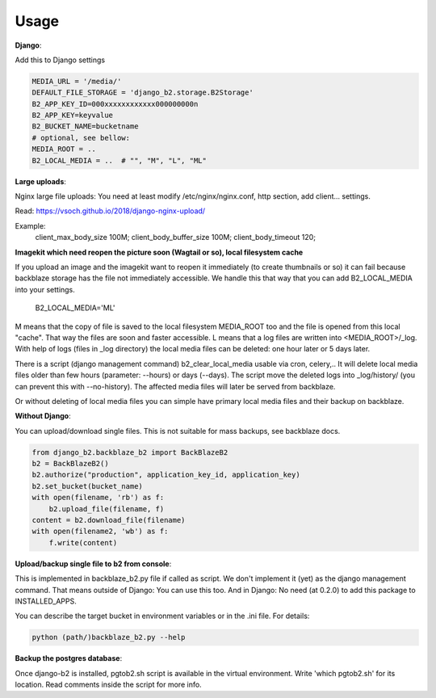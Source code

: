=====
Usage
=====

**Django**:

Add this to Django settings

.. code-block:: python

    MEDIA_URL = '/media/'
    DEFAULT_FILE_STORAGE = 'django_b2.storage.B2Storage'
    B2_APP_KEY_ID=000xxxxxxxxxxxx000000000n
    B2_APP_KEY=keyvalue
    B2_BUCKET_NAME=bucketname
    # optional, see bellow:
    MEDIA_ROOT = ..
    B2_LOCAL_MEDIA = ..  # "", "M", "L", "ML"

**Large uploads**:

Nginx large file uploads:
You need at least modify /etc/nginx/nginx.conf, http section, add client... settings.

Read: https://vsoch.github.io/2018/django-nginx-upload/

Example:
    client_max_body_size 100M;
    client_body_buffer_size 100M;
    client_body_timeout 120;

**Imagekit which need reopen the picture soon (Wagtail or so), local filesystem cache**

If you upload an image and the imagekit want to reopen it immediately (to create thumbnails or so) it can fail
because backblaze storage has the file not immediately accessible.
We handle this that way that you can add B2_LOCAL_MEDIA into your settings.

    B2_LOCAL_MEDIA='ML'

M means that the copy of file is saved to the local filesystem MEDIA_ROOT too and the file is opened from this local "cache".
That way the files are soon and faster accessible.
L means that a log files are written into <MEDIA_ROOT>/_log.
With help of logs (files in _log directory) the local media files can be deleted: one hour later or 5 days later.

There is a script (django management command) b2_clear_local_media usable via cron, celery,..
It will delete local media files older than few hours (parameter: --hours) or days (--days).
The script move the deleted logs into _log/history/ (you can prevent this with --no-history).
The affected media files will later be served from backblaze.

Or without deleting of local media files you can simple have primary local media files and their backup on backblaze.

**Without Django**:

You can upload/download single files. This is not suitable for mass backups, see backblaze docs.

.. code-block:: python

    from django_b2.backblaze_b2 import BackBlazeB2
    b2 = BackBlazeB2()
    b2.authorize("production", application_key_id, application_key)
    b2.set_bucket(bucket_name)
    with open(filename, 'rb') as f:
        b2.upload_file(filename, f)
    content = b2.download_file(filename)
    with open(filename2, 'wb') as f:
        f.write(content)

**Upload/backup single file to b2 from console**:

This is implemented in backblaze_b2.py file if called as script.
We don't implement it (yet) as the django management command. That means outside of Django: You can use this too.
And in Django: No need (at 0.2.0) to add this package to INSTALLED_APPS.

You can describe the target bucket in environment variables or in the .ini file. For details:

.. code-block:: bash

    python (path/)backblaze_b2.py --help

**Backup the postgres database**:

Once django-b2 is installed, pgtob2.sh script is available in the virtual environment.
Write 'which pgtob2.sh' for its location.
Read comments inside the script for more info.
